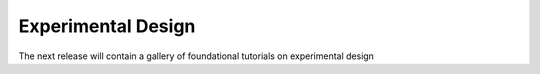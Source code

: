 *******************
Experimental Design
*******************
The next release will contain a gallery of foundational tutorials on experimental design
